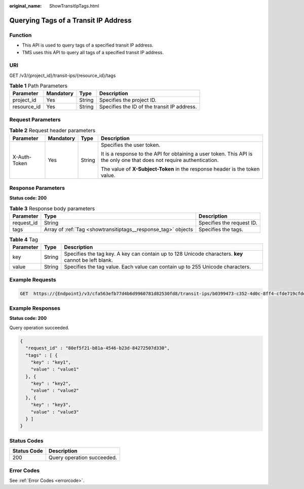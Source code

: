 :original_name: ShowTransitIpTags.html

.. _ShowTransitIpTags:

Querying Tags of a Transit IP Address
=====================================

Function
--------

-  This API is used to query tags of a specified transit IP address.

-  TMS uses this API to query all tags of a specified transit IP address.

URI
---

GET /v3/{project_id}/transit-ips/{resource_id}/tags

.. table:: **Table 1** Path Parameters

   =========== ========= ====== ===========================================
   Parameter   Mandatory Type   Description
   =========== ========= ====== ===========================================
   project_id  Yes       String Specifies the project ID.
   resource_id Yes       String Specifies the ID of the transit IP address.
   =========== ========= ====== ===========================================

Request Parameters
------------------

.. table:: **Table 2** Request header parameters

   +-----------------+-----------------+-----------------+------------------------------------------------------------------------------------------------------------------------+
   | Parameter       | Mandatory       | Type            | Description                                                                                                            |
   +=================+=================+=================+========================================================================================================================+
   | X-Auth-Token    | Yes             | String          | Specifies the user token.                                                                                              |
   |                 |                 |                 |                                                                                                                        |
   |                 |                 |                 | It is a response to the API for obtaining a user token. This API is the only one that does not require authentication. |
   |                 |                 |                 |                                                                                                                        |
   |                 |                 |                 | The value of **X-Subject-Token** in the response header is the token value.                                            |
   +-----------------+-----------------+-----------------+------------------------------------------------------------------------------------------------------------------------+

Response Parameters
-------------------

**Status code: 200**

.. table:: **Table 3** Response body parameters

   +------------+---------------------------------------------------------------+---------------------------+
   | Parameter  | Type                                                          | Description               |
   +============+===============================================================+===========================+
   | request_id | String                                                        | Specifies the request ID. |
   +------------+---------------------------------------------------------------+---------------------------+
   | tags       | Array of :ref:`Tag <showtransitiptags__response_tag>` objects | Specifies the tags.       |
   +------------+---------------------------------------------------------------+---------------------------+

.. _showtransitiptags__response_tag:

.. table:: **Table 4** Tag

   +-----------+--------+------------------------------------------------------------------------------------------------------+
   | Parameter | Type   | Description                                                                                          |
   +===========+========+======================================================================================================+
   | key       | String | Specifies the tag key. A key can contain up to 128 Unicode characters. **key** cannot be left blank. |
   +-----------+--------+------------------------------------------------------------------------------------------------------+
   | value     | String | Specifies the tag value. Each value can contain up to 255 Unicode characters.                        |
   +-----------+--------+------------------------------------------------------------------------------------------------------+

Example Requests
----------------

.. code-block:: text

   GET  https://{Endpoint}/v3/cfa563efb77d4b6d9960781d82530fd8/transit-ips/b0399473-c352-4d0c-8ff4-cfde719cfde9/tags

Example Responses
-----------------

**Status code: 200**

Query operation succeeded.

.. code-block::

   {
     "request_id" : "80ef5f21-b81a-4546-b23d-84272507d330",
     "tags" : [ {
       "key" : "key1",
       "value" : "value1"
     }, {
       "key" : "key2",
       "value" : "value2"
     }, {
       "key" : "key3",
       "value" : "value3"
     } ]
   }

Status Codes
------------

=========== ==========================
Status Code Description
=========== ==========================
200         Query operation succeeded.
=========== ==========================

Error Codes
-----------

See :ref:`Error Codes <errorcode>`.

